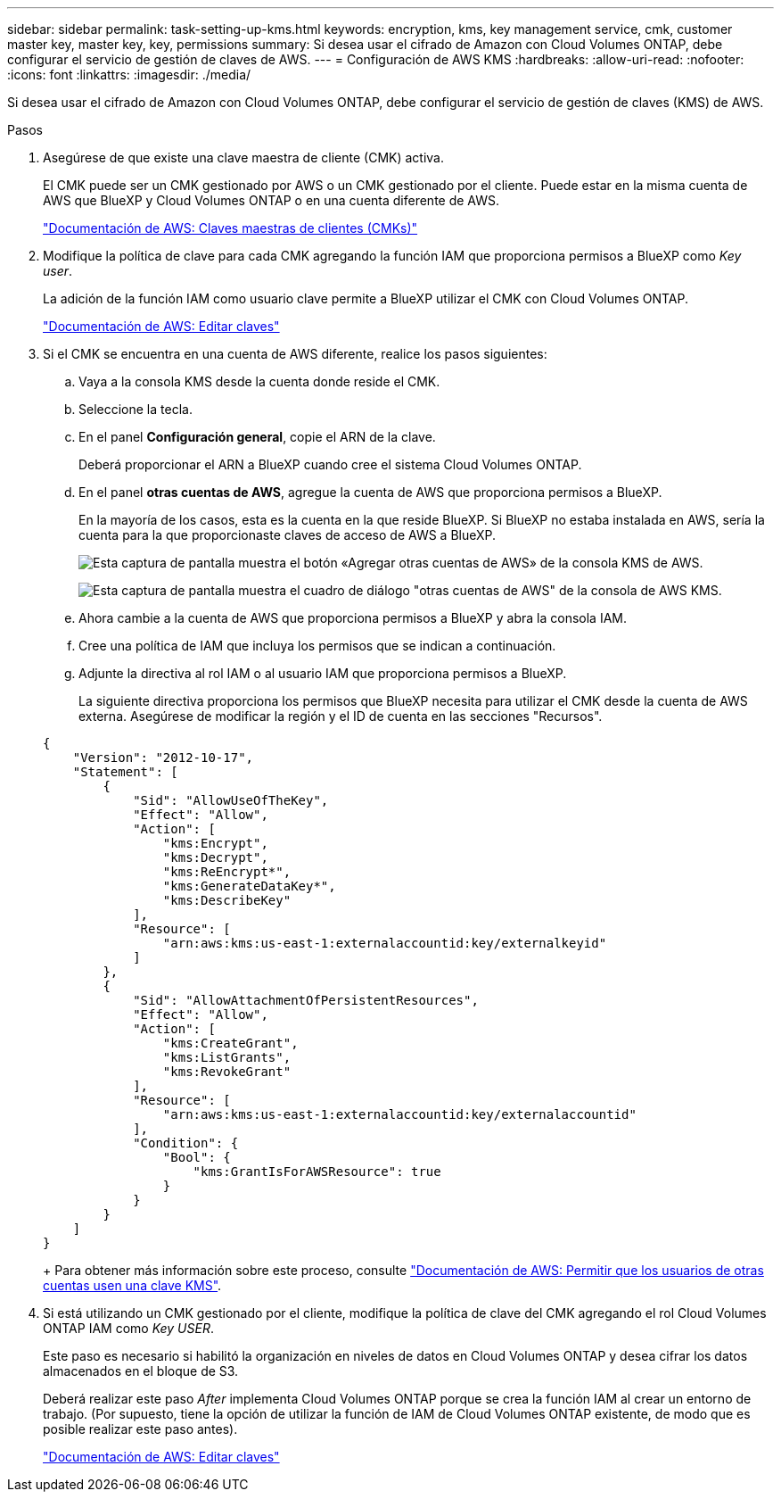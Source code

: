 ---
sidebar: sidebar 
permalink: task-setting-up-kms.html 
keywords: encryption, kms, key management service, cmk, customer master key, master key, key, permissions 
summary: Si desea usar el cifrado de Amazon con Cloud Volumes ONTAP, debe configurar el servicio de gestión de claves de AWS. 
---
= Configuración de AWS KMS
:hardbreaks:
:allow-uri-read: 
:nofooter: 
:icons: font
:linkattrs: 
:imagesdir: ./media/


[role="lead"]
Si desea usar el cifrado de Amazon con Cloud Volumes ONTAP, debe configurar el servicio de gestión de claves (KMS) de AWS.

.Pasos
. Asegúrese de que existe una clave maestra de cliente (CMK) activa.
+
El CMK puede ser un CMK gestionado por AWS o un CMK gestionado por el cliente. Puede estar en la misma cuenta de AWS que BlueXP y Cloud Volumes ONTAP o en una cuenta diferente de AWS.

+
https://docs.aws.amazon.com/kms/latest/developerguide/concepts.html#master_keys["Documentación de AWS: Claves maestras de clientes (CMKs)"^]

. Modifique la política de clave para cada CMK agregando la función IAM que proporciona permisos a BlueXP como _Key user_.
+
La adición de la función IAM como usuario clave permite a BlueXP utilizar el CMK con Cloud Volumes ONTAP.

+
https://docs.aws.amazon.com/kms/latest/developerguide/editing-keys.html["Documentación de AWS: Editar claves"^]

. Si el CMK se encuentra en una cuenta de AWS diferente, realice los pasos siguientes:
+
.. Vaya a la consola KMS desde la cuenta donde reside el CMK.
.. Seleccione la tecla.
.. En el panel *Configuración general*, copie el ARN de la clave.
+
Deberá proporcionar el ARN a BlueXP cuando cree el sistema Cloud Volumes ONTAP.

.. En el panel *otras cuentas de AWS*, agregue la cuenta de AWS que proporciona permisos a BlueXP.
+
En la mayoría de los casos, esta es la cuenta en la que reside BlueXP. Si BlueXP no estaba instalada en AWS, sería la cuenta para la que proporcionaste claves de acceso de AWS a BlueXP.

+
image:screenshot_cmk_add_accounts.gif["Esta captura de pantalla muestra el botón «Agregar otras cuentas de AWS» de la consola KMS de AWS."]

+
image:screenshot_cmk_add_accounts_dialog.gif["Esta captura de pantalla muestra el cuadro de diálogo \"otras cuentas de AWS\" de la consola de AWS KMS."]

.. Ahora cambie a la cuenta de AWS que proporciona permisos a BlueXP y abra la consola IAM.
.. Cree una política de IAM que incluya los permisos que se indican a continuación.
.. Adjunte la directiva al rol IAM o al usuario IAM que proporciona permisos a BlueXP.
+
La siguiente directiva proporciona los permisos que BlueXP necesita para utilizar el CMK desde la cuenta de AWS externa. Asegúrese de modificar la región y el ID de cuenta en las secciones "Recursos".

+
[source, json]
----
{
    "Version": "2012-10-17",
    "Statement": [
        {
            "Sid": "AllowUseOfTheKey",
            "Effect": "Allow",
            "Action": [
                "kms:Encrypt",
                "kms:Decrypt",
                "kms:ReEncrypt*",
                "kms:GenerateDataKey*",
                "kms:DescribeKey"
            ],
            "Resource": [
                "arn:aws:kms:us-east-1:externalaccountid:key/externalkeyid"
            ]
        },
        {
            "Sid": "AllowAttachmentOfPersistentResources",
            "Effect": "Allow",
            "Action": [
                "kms:CreateGrant",
                "kms:ListGrants",
                "kms:RevokeGrant"
            ],
            "Resource": [
                "arn:aws:kms:us-east-1:externalaccountid:key/externalaccountid"
            ],
            "Condition": {
                "Bool": {
                    "kms:GrantIsForAWSResource": true
                }
            }
        }
    ]
}
----
+
Para obtener más información sobre este proceso, consulte https://docs.aws.amazon.com/kms/latest/developerguide/key-policy-modifying-external-accounts.html["Documentación de AWS: Permitir que los usuarios de otras cuentas usen una clave KMS"^].



. Si está utilizando un CMK gestionado por el cliente, modifique la política de clave del CMK agregando el rol Cloud Volumes ONTAP IAM como _Key USER_.
+
Este paso es necesario si habilitó la organización en niveles de datos en Cloud Volumes ONTAP y desea cifrar los datos almacenados en el bloque de S3.

+
Deberá realizar este paso _After_ implementa Cloud Volumes ONTAP porque se crea la función IAM al crear un entorno de trabajo. (Por supuesto, tiene la opción de utilizar la función de IAM de Cloud Volumes ONTAP existente, de modo que es posible realizar este paso antes).

+
https://docs.aws.amazon.com/kms/latest/developerguide/editing-keys.html["Documentación de AWS: Editar claves"^]


